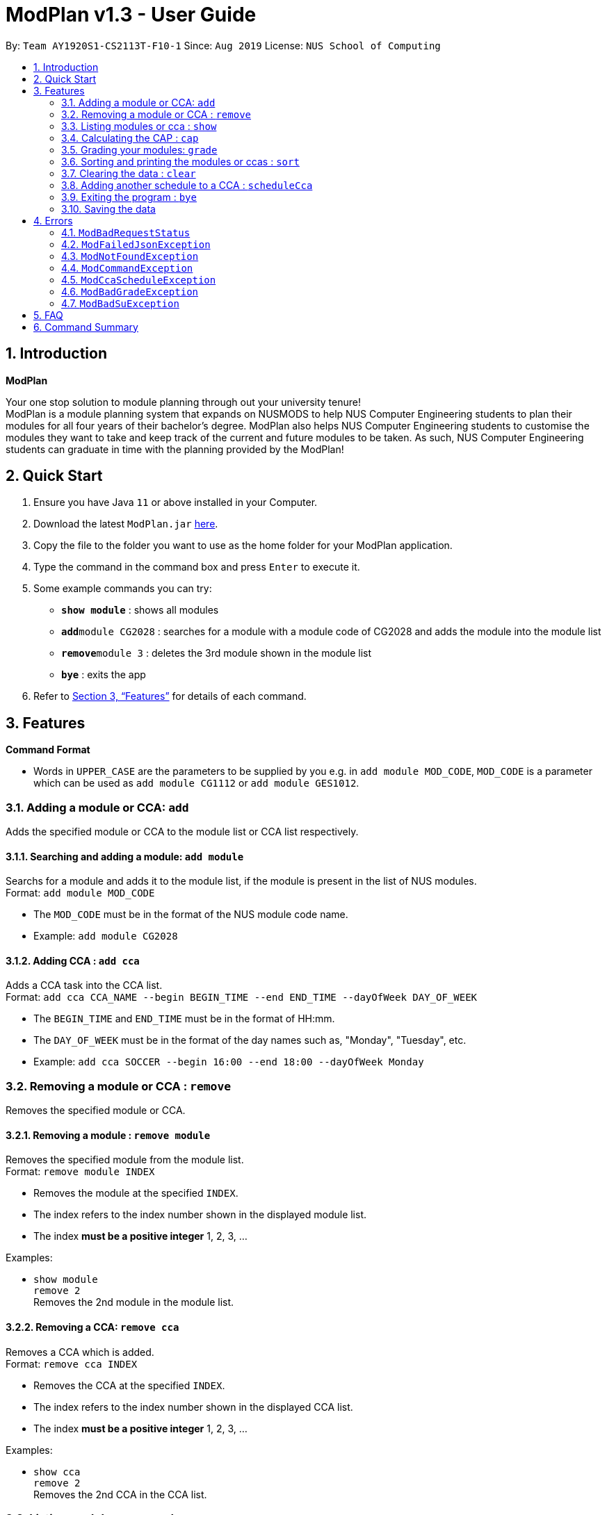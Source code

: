 = ModPlan v1.3 - User Guide
:site-section: UserGuide
:toc:
:toc-title:
:toc-placement: preamble
:sectnums:
:imagesDir: screenshots
:stylesDir: stylesheets
:xrefstyle: full
:experimental:
ifdef::env-github[]
:tip-caption: :bulb:
:note-caption: :information_source:
endif::[]
:repoURL: https://github.com/AY1920S1-CS2113T-F10-1/main

By: `Team AY1920S1-CS2113T-F10-1`      Since: `Aug 2019`      License: `NUS School of Computing`

== Introduction

**ModPlan**

Your one stop solution to module planning through out your university tenure! +
ModPlan is a module planning system that expands on NUSMODS to help NUS Computer Engineering students to plan their modules for all four years of their bachelor's degree. ModPlan also helps NUS Computer Engineering students to customise the modules they want to take and keep track of the current and future modules to be taken. As such, NUS Computer Engineering students can graduate in time with the planning provided by the ModPlan!

== Quick Start

.  Ensure you have Java `11` or above installed in your Computer.
.  Download the latest `ModPlan.jar` link:{repoURL}/releases[here].
.  Copy the file to the folder you want to use as the home folder for your ModPlan application.
//.  Double-click the file to start the app. The GUI should appear in a few seconds.
+
.  Type the command in the command box and press kbd:[Enter] to execute it. +
.  Some example commands you can try:

* *`show module`* : shows all modules
* **`add`**`module CG2028` : searches for a module with a module code of CG2028 and adds the module into the module list
* **`remove`**`module 3` : deletes the 3rd module shown in the module list
* *`bye`* : exits the app

.  Refer to <<Features>> for details of each command.

[[Features]]
== Features

====
*Command Format*

* Words in `UPPER_CASE` are the parameters to be supplied by you e.g. in `add module MOD_CODE`, `MOD_CODE` is a parameter which can be used as `add module CG1112` or `add module GES1012`.
//* Items with `…`​ after them can be used multiple times including zero times e.g. `[t/TAG]...` can be used as `{nbsp}` (i.e. 0 times), `t/friend`, `t/friend t/family` etc.
//* Parameters can be in any order e.g. if the command specifies `n/NAME p/PHONE_NUMBER`, `p/PHONE_NUMBER n/NAME` is also acceptable.
====

=== Adding a module or CCA: `add`

Adds the specified module or CCA to the module list or CCA list respectively.

==== Searching and adding a module: `add module`

Searchs for a module and adds it to the module list, if the module is present in the list of NUS modules. +
Format: `add module MOD_CODE`

****
* The `MOD_CODE` must be in the format of the NUS module code name.
* Example: `add module CG2028`
****

==== Adding CCA : `add cca`

Adds a CCA task into the CCA list. +
Format: `add cca CCA_NAME --begin BEGIN_TIME --end END_TIME --dayOfWeek DAY_OF_WEEK`

****
* The `BEGIN_TIME` and `END_TIME` must be in the format of HH:mm.
* The `DAY_OF_WEEK` must be in the format of the day names such as, "Monday", "Tuesday", etc. 
* Example: `add cca SOCCER --begin 16:00 --end 18:00 --dayOfWeek Monday`
****

=== Removing a module or CCA : `remove`

Removes the specified module or CCA.

==== Removing a module : `remove module`

Removes the specified module from the module list. +
Format: `remove module INDEX`

****
* Removes the module at the specified `INDEX`.
* The index refers to the index number shown in the displayed module list.
* The index *must be a positive integer* 1, 2, 3, ...
****

Examples:

* `show module` +
`remove 2` +
Removes the 2nd module in the module list.

==== Removing a CCA: `remove cca`

Removes a CCA which is added. +
Format: `remove cca INDEX`

****
* Removes the CCA at the specified `INDEX`.
* The index refers to the index number shown in the displayed CCA list.
* The index *must be a positive integer* 1, 2, 3, ...
****

Examples:

* `show cca` +
`remove 2` +
Removes the 2nd CCA in the CCA list.

=== Listing modules or cca : `show`

Shows a list of specificed modules or ccas added in the module or cca list respectively.

==== Listing all modules : `show module`

Shows a list of all modules added in the module list. +
Format: `show module`

****
* Shows the module code, the number of MCs of the module and if the module can be S/U'ed. 
****

==== Giving a report on core modules: `show core`

Prints out a report on all the core modules taken in the semester, together with the number of core modules left to take for graduation . +
Format: `show core`

==== Giving a report on General Education modules: `show ge`

Prints out a report on all the General Education(GE) modules taken in the semester, together with the number of GE modules left to take for graduation. +
Format: `show ge`

==== Giving a report on Unrestricted Electives modules: `show ue`

Prints out a report on all the Unrestricted Electives(UE) modules taken in the semester, together with the number of UE modules left to take for graduation. +
Format: `show ue`

==== Listing all CCAs: `show cca`

Shows a list of all CCAs added in the CCA list. + 
Format: `show cca`

=== Calculating the CAP : `cap`

Calculates your overall CAP or predicted CAP in different ways.

==== Calculating CAP from user input. +
Format: `cap overall`

****
* Typing `cap overall` into the command line shows a CAP calculation message.
* Type the module taken, along with it's letter grade. +
Keep typing all the module names in the module list and their respective grades with the format shown below.
* Format: `MOD_CODE GRADE_LETTER`
* Type `done` when you are ready to calculate the CAP.
* ModPlan then shows your current cumulative or predicated CAP.
****

Example: +
`cap overall` + 
`CG2028 A` +
`CS2027 B-` + 
`done`

==== Calculating CAP from the module list. +
Format: `cap list`

****
* Type `cap list` into the command line.
* ModPlan will show you your list of modules and grades to calculate CAP from.
* ModPlan will then calculate your CAP based on the completed modules in your module list.
** Note that S/U'ed modules or modules without a grade will not be used in the calculation.
****

Example: +
`cap list`

==== Calculating predicted CAP of a module from it's prerequesites. +
Format: `cap module`

****
* Type `cap module` into the command line.
* ModPlan will then prompt you for the module to calculate CAP for.
* Type the module code of the module you wish to predict your CAP for.
* ModPlan will automatically sort the prerequisites of that module and check for your grades in them.
** Note that these prerequisites have to be added and graded in your module list.
** If any prerequisites are not completed, ModPlan will print a list of the prerequisites you have yet to complete/give a grade for.
****

Example: +
`cap module` +
`CS2040C`

=== Grading your modules: `grade`

Allows you to input your letter grade received for the modules you have taken. +
Format: `grade MOD_CODE LETTER_GRADE`

****
* Type `grade MOD_CODE LETTER_GRADE` into the command line, replacing `MOD_CODE` with an actual module code, and `LETTER_GRADE` with the grade you received for that module.
* ModPlan will either update the grade of the module if it is in your list, or add the module with the letter grade included if it is not in your list.
* ModPlan will also check if the module is S/U-able, and will allow the user to input S and U grades accordingly.
** If the module is not S/U-able, ModPlan will inform the user if they try to input a S or U grade.
****

Example: +
`grade CS1010 A-` +
`grade CS1231 S`

=== Sorting and printing the modules or ccas : `sort`

Sorts out modules or ccas accordingly.

==== Sorting and printing the CCAs : `sort ccas`

Sorts the cca list according to alphabetical order and prints the cca list. + 
Format: `sort ccas` 

==== Sorting and printing the modules : `sort modules code`

Sorts the module list according to alphabetical order and prints the module list. + 
Format: `sort modules`

==== Sorting and printing the modules : `sort modules level`

Sorts the module list by the numerical order and prints the module list. + 
Format: `sort modules`

==== Sorting and printing the modules : `sort modules mc`

Sorts the module list according to the number of mcs and prints the module list. + 
Format: `sort modules`

=== Clearing the data : `clear`

Clears the specified data.

==== Clearing the modules data : `clear modules`

Clears and empties the list of modules being added. +
Format: `clear modules`

==== Clearing the CCA data : `clear ccas`

Clears and empties the list of CCAs being added. +
Format: `clear ccas`

=== Adding another schedule to a CCA : `scheduleCca`

Adds another schedule to a CCA which is already added, as the CCA may have multiple slots. +
Format: `scheduleCca INDEX --begin BEGIN_TIME --end END_TIME --DAY_OF_WEEK`

****
* The `BEGIN_TIME` and `END_TIME` must be in the format of HH:mm.
* The `DAY_OF_WEEK` must be in the format of the day names such as, "Monday", "Tuesday", etc. 
* Example: `scheduleCca 1 --begin 13:00 --end 15:00 Tuesday`
****

=== Exiting the program : `bye`

Exits the program. +
Format: `bye`

****
* Typing `bye` into the command line shows a goodbye message, saves the module list, and closes the program.
****

=== Saving the data

Task list data are saved in the hard disk automatically after any command that changes the data. +
There is no need to save manually.

[[Errors]]
== Errors
*Error Handling*
When you input commands or parameters in a way in which the program does not understand, errors will be thrown, informing the user what was causing the error.

[TIP]
If you follow what the errors tell you to fix in your command, you can get the program to work as intended!

=== `ModBadRequestStatus`
This error appears when there is bad internet connection. The information from the nusMods V2 API is not fully fetched.

Example of error message: `Error: Bad Status Connection!`

> **_Solving the error:_** +
> Reconnect to a stronger and more stable wifi connection.

=== `ModFailedJsonException`
This error appears when the file from the nusMods V2 API is not correctly converted for Java usage.

Example of error message: `Error: Failed to parse data file!`

> **_Solving the error:_** +
> Reconnect to a stronger and more stable wifi connection.

=== `ModNotFoundException`
This error appears when you search for a module code that is not found in the nusMod list.

image::ModNotFoundException.png[width="250"] 

> **_Solving the error:_** +
> ****
> * Input another module code which exists in the nusMod list. +
> * Input the correct module code into the command line. +
> ****

=== `ModCommandException`
This error appears when you do not input a valid command name into the command line.

image::ModCommandException.png[width="250"] 

> **_Solving the error:_** +
> ****
> * Input a valid command name into the command line. +
> * If unsure of the available command names, refer to the <<Command Summary>>. + 
> ****

=== `ModCcaScheduleException`
This error appears when you input a CCA whose time period clashes with another CCA.

Example of error message: `Error: This CCA clashes with existing CCA!`

> **_Solving the error:_** +
> Input another CCA with a timing that does not clashes with the exisiting CCAs.

=== `ModBadGradeException`
This error appears when you input an invalid letter grade.

Example of error message: `Error: Please enter a valid letter grade!`

> **_Solving the error:_** +
> Input one of the following grades: "A+, A, A-, B+, B, B-, C+, C, C-, D+, D, F, S or U".

=== `ModBadSuException`
This errors appears when you input an S or U grade for a module that does not have an S/U option.

Example of error message: `S/U option is not allowed for this module!`

> **_Solving the error:_** +
> ****
> * Use `show module` to check whether the module is S/U'able.
> * Only modules with the "SU: true" indicates that the module is S/U'able and an S or U grade can be input.
> ****

== FAQ

*Q*: How do I transfer my data to another Computer? +
*A*: Install the app in the other computer and overwrite the empty data file it creates with the file that contains the data of your previous Data folder.

== Command Summary

* *Add* :
** `add module MOD_CODE` +
e.g. `add CG2028`
** `add cca CCA_NAME --begin BEGIN_TIME --end END_TIME --dayOfWeek DAY_OF_WEEK` +
e.g. `add cca SOCCER --begin 16:00 --end 18:00 --dayOfWeek Monday`
* *Remove* : 
** `remove module INDEX` +
e.g. `remove module 3` 
** `remove cca INDEX` +
e.g. `remove cca 2` 
* *Show* : 
** `show module`
** `show core` 
** `show ge`
** `show ue`
** `show cca`
* *CAP* :
** `cap overall`, `MOD_CODE GRADE_LETTER`, `done` +
e.g. `cap overall` +
`CG2027 B-` +
`CG2028 A` +
`done`
** `cap list`
** `cap module`, `MOD_CODE` +
eg. `cap module` +
`CS2040C`
* *Grade* :
** `grade MOD_CODE LETTER_GRADE` +
e.g `grade CS101 A-` +
`grade CS1231 S`
* *Sort* : 
** `sort ccas`
** `sort modules code`
** `sort modules level`
** `sort modules mc`
* *Clear* :
** `clear modules`
** `clear ccas`
* *Schedule CCA* :
** `scheduleCca INDEX --begin BEGIN_TIME --end END_TIME --DAY_OF_WEEK` +
e.g `scheduleCca 1 --begin 13:00 --end 15:00 Tuesday`
* *Exit* :
** `bye`




